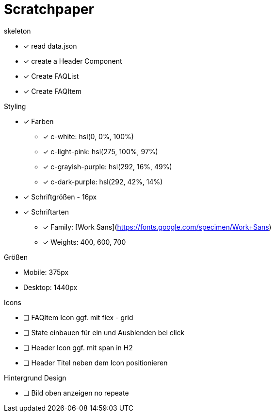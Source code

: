 = Scratchpaper

.skeleton
* [x] read data.json
* [x] create a Header Component
* [x] Create FAQList
* [x] Create FAQItem

.Styling
* [x] Farben
** [x] c-white: hsl(0, 0%, 100%)
** [x] c-light-pink: hsl(275, 100%, 97%)
** [x] c-grayish-purple: hsl(292, 16%, 49%)
** [x] c-dark-purple: hsl(292, 42%, 14%)

* [x] Schriftgrößen - 16px

* [x] Schriftarten
** [x] Family: [Work Sans](https://fonts.google.com/specimen/Work+Sans)
** [x] Weights: 400, 600, 700

.Größen
* Mobile: 375px
* Desktop: 1440px 

.Icons
* [ ] FAQItem Icon ggf. mit flex - grid
* [ ] State einbauen für ein und Ausblenden bei click

* [ ] Header Icon ggf. mit span in H2
* [ ] Header Titel neben dem Icon positionieren

.Hintergrund Design
* [ ] Bild oben anzeigen no repeate

